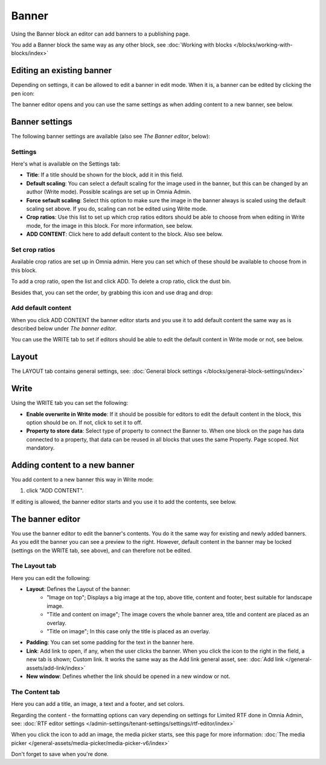 Banner
===========================================

Using the Banner block an editor can add banners to a publishing page.

.. image:: banners-new.png

You add a Banner block the same way as any other block, see :doc:`Working with blocks </blocks/working-with-blocks/index>` 

Editing an existing banner
****************************
Depending on settings, it can be allowed to edit a banner in edit mode. When it is, a banner can be edited by clicking the pen icon:

.. image:: banner-pen-icon.png

The banner editor opens and you can use the same settings as when adding content to a new banner, see below.

Banner settings
****************
The following banner settings are available (also see *The Banner editor*, below):

.. image:: banner-settings-v75.png

Settings
---------
Here's what is available on the Settings tab:

+ **Title**: If a title should be shown for the block, add it in this field.
+ **Default scaling**: You can select a default scaling for the image used in the banner, but this can be changed by an author (Write mode). Possible scalings are set up in Omnia Admin.
+ **Force sefault scaling**: Select this option to make sure the image in the banner always is scaled using the default scaling set above. If you do, scaling can not be edited using Write mode.
+ **Crop ratios**: Use this list to set up which crop ratios editors should be able to choose from when editing in Write mode, for the image in this block. For more information, see below.
+ **ADD CONTENT**: Click here to add default content to the block. Also see below.

Set crop ratios
---------------------
Available crop ratios are set up in Omnia admin. Here you can set which of these should be available to choose from in this block.

.. image:: banner-block-crop-ratios.png

To add a crop ratio, open the list and click ADD. To delete a crop ratio, click the dust bin.

Besides that, you can set the order, by grabbing this icon and use drag and drop:

.. image:: banner-block-crop-ratios-order.png

Add default content
---------------------
When you click ADD CONTENT the banner editor starts and you use it to add default content the same way as is described below under *The banner editor*.

You can use the WRITE tab to set if editors should be able to edit the default content in Write mode or not, see below.

Layout
**********
The LAYOUT tab contains general settings, see: :doc:`General block settings </blocks/general-block-settings/index>`

Write
******
Using the WRITE tab you can set the following:

.. image:: banner-block-write-tab-v75.png

+ **Enable overwrite in Write mode**: If it should be possible for editors to edit the default content in the block, this option should be on. If not, click to set it to off.
+ **Property to store data**: Select type of property to connect the Banner to. When one block on the page has data connected to a property, that data can be reused in all blocks that uses the same Property. Page scoped. Not mandatory.

Adding content to a new banner
*******************************
You add content to a new banner this way in Write mode:

1. click "ADD CONTENT".

.. image:: banner-add-content-new2.png

If editing is allowed, the banner editor starts and you use it to add the contents, see below.

The banner editor
******************
You use the banner editor to edit the banner's contents. You do it the same way for existing and newly added banners. As you edit the banner you can see a preview to the right. However, default content in the banner may be locked (settings on the WRITE tab, see above), and can therefore not be edited.

.. image:: banner-editor-layout-new3.png

The Layout tab
---------------
Here you can edit the following:

+ **Layout**: Defines the Layout of the banner:
    - "Image on top"; Displays a big image at the top, above title, content and footer, best suitable for landscape image.
    - "Title and content on image"; The image covers the whole banner area, title and content are placed as an overlay. 
    - "Title on image"; In this case only the title is placed as an overlay.
+ **Padding**: You can set some padding for the text in the banner here.
+ **Link**: Add link to open, if any, when the user clicks the banner. When you click the icon to the right in the field, a new tab is shown; Custom link. It works the same way as the Add link general asset, see: :doc:`Add link </general-assets/add-link/index>`
+ **New window**: Defines whether the link should be opened in a new window or not.

The Content tab
----------------
Here you can add a title, an image, a text and a footer, and set colors.

.. image:: banner-content-new3.png

Regarding the content - the formatting options can vary depending on settings for Limited RTF done in Omnia Admin, see: :doc:`RTF editor settings </admin-settings/tenant-settings/settings/rtf-editor/index>`

When you click the icon to add an image, the media picker starts, see this page for more information: :doc:`The media picker </general-assets/media-picker/media-picker-v6/index>`

Don't forget to save when you're done.


